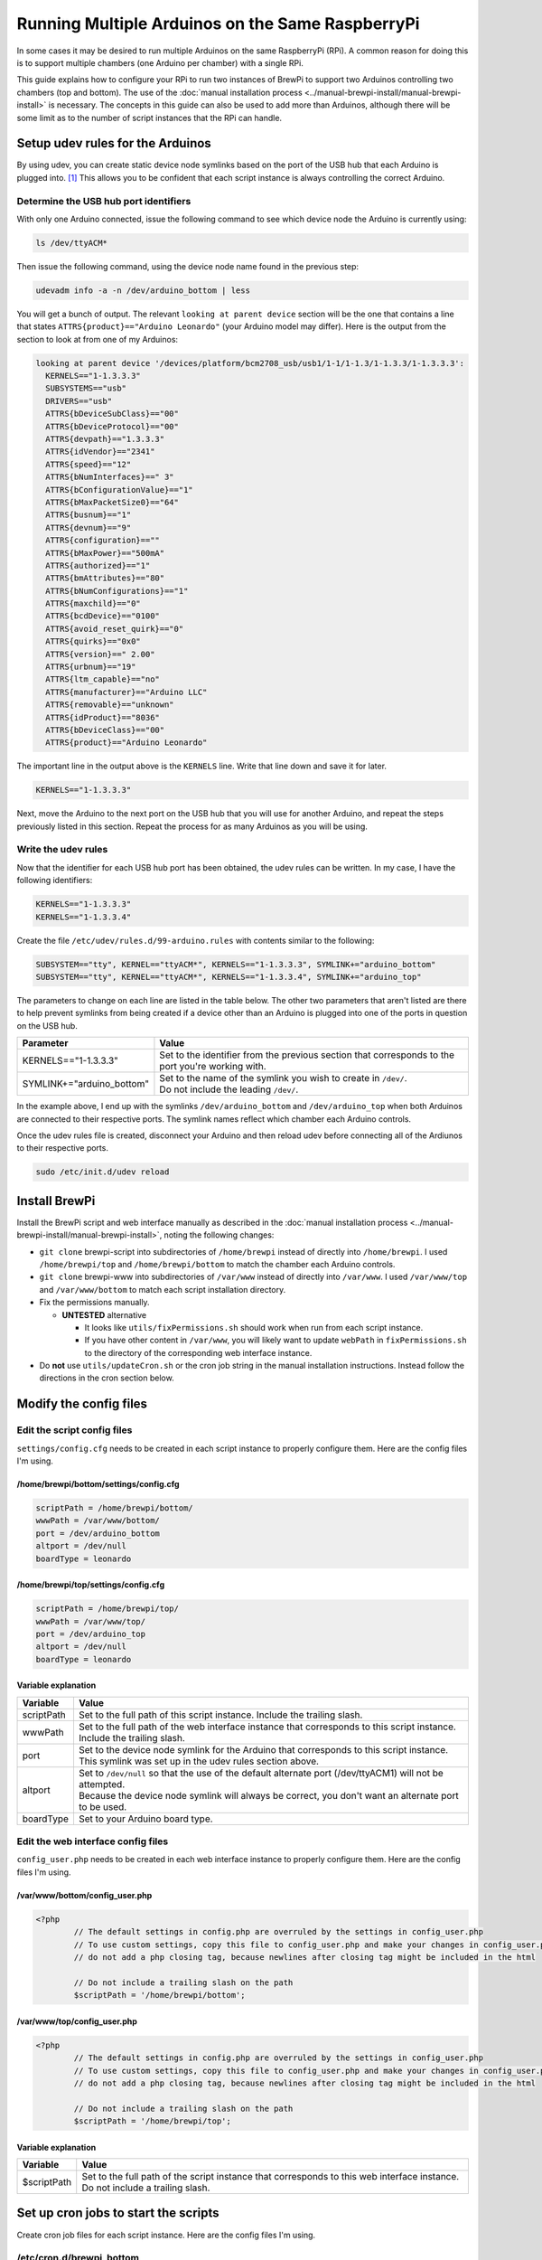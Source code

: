 Running Multiple Arduinos on the Same RaspberryPi
=================================================
In some cases it may be desired to run multiple Arduinos on the same RaspberryPi (RPi).  A common reason for doing this is to support multiple chambers (one Arduino per chamber) with a single RPi.

This guide explains how to configure your RPi to run two instances of BrewPi to support two Arduinos controlling two chambers (top and bottom).  The use of the :doc:`manual installation process <../manual-brewpi-install/manual-brewpi-install>` is necessary.  The concepts in this guide can also be used to add more than Arduinos, although there will be some limit as to the number of script instances that the RPi can handle.

Setup udev rules for the Arduinos
---------------------------------
By using udev, you can create static device node symlinks based on the port of the USB hub that each Arduino is plugged into. [#]_  This allows you to be confident that each script instance is always controlling the correct Arduino.

Determine the USB hub port identifiers
""""""""""""""""""""""""""""""""""""""
With only one Arduino connected, issue the following command to see which device node the Arduino is currently using:

.. code-block:: bash

    ls /dev/ttyACM*

Then issue the following command, using the device node name found in the previous step:

.. code-block:: bash

    udevadm info -a -n /dev/arduino_bottom | less

You will get a bunch of output.  The relevant ``looking at parent device`` section will be the one that contains a line that states ``ATTRS{product}=="Arduino Leonardo"`` (your Arduino model may differ).  Here is the output from the section to look at from one of my Arduinos:

.. code-block:: none

      looking at parent device '/devices/platform/bcm2708_usb/usb1/1-1/1-1.3/1-1.3.3/1-1.3.3.3':
        KERNELS=="1-1.3.3.3"
        SUBSYSTEMS=="usb"
        DRIVERS=="usb"
        ATTRS{bDeviceSubClass}=="00"
        ATTRS{bDeviceProtocol}=="00"
        ATTRS{devpath}=="1.3.3.3"
        ATTRS{idVendor}=="2341"
        ATTRS{speed}=="12"
        ATTRS{bNumInterfaces}==" 3"
        ATTRS{bConfigurationValue}=="1"
        ATTRS{bMaxPacketSize0}=="64"
        ATTRS{busnum}=="1"
        ATTRS{devnum}=="9"
        ATTRS{configuration}==""
        ATTRS{bMaxPower}=="500mA"
        ATTRS{authorized}=="1"
        ATTRS{bmAttributes}=="80"
        ATTRS{bNumConfigurations}=="1"
        ATTRS{maxchild}=="0"
        ATTRS{bcdDevice}=="0100"
        ATTRS{avoid_reset_quirk}=="0"
        ATTRS{quirks}=="0x0"
        ATTRS{version}==" 2.00"
        ATTRS{urbnum}=="19"
        ATTRS{ltm_capable}=="no"
        ATTRS{manufacturer}=="Arduino LLC"
        ATTRS{removable}=="unknown"
        ATTRS{idProduct}=="8036"
        ATTRS{bDeviceClass}=="00"
        ATTRS{product}=="Arduino Leonardo"

The important line in the output above is the ``KERNELS`` line.  Write that line down and save it for later.

.. code-block:: none

    KERNELS=="1-1.3.3.3"

Next, move the Arduino to the next port on the USB hub that you will use for another Arduino, and repeat the steps previously listed in this section.  Repeat the process for as many Arduinos as you will be using.

Write the udev rules
""""""""""""""""""""
Now that the identifier for each USB hub port has been obtained, the udev rules can be written.  In my case, I have the following identifiers:

.. code-block:: none

    KERNELS=="1-1.3.3.3"
    KERNELS=="1-1.3.3.4"

Create the file ``/etc/udev/rules.d/99-arduino.rules`` with contents similar to the following:

.. code-block:: none

    SUBSYSTEM=="tty", KERNEL=="ttyACM*", KERNELS=="1-1.3.3.3", SYMLINK+="arduino_bottom"
    SUBSYSTEM=="tty", KERNEL=="ttyACM*", KERNELS=="1-1.3.3.4", SYMLINK+="arduino_top"

The parameters to change on each line are listed in the table below.  The other two parameters that aren't listed are there to help prevent symlinks from being created if a device other than an Arduino is plugged into one of the ports in question on the USB hub.

+-------------------------------+-----------------------------------------------------------------------------------------------------+
| Parameter                     | Value                                                                                               |
+===============================+=====================================================================================================+
| KERNELS=="1-1.3.3.3"          | | Set to the identifier from the previous section that corresponds to the port you're working with. |
+-------------------------------+-----------------------------------------------------------------------------------------------------+
| SYMLINK+="arduino_bottom"     | | Set to the name of the symlink you wish to create in ``/dev/``.                                   |
|                               | | Do not include the leading ``/dev/``.                                                             |
+-------------------------------+-----------------------------------------------------------------------------------------------------+

In the example above, I end up with the symlinks ``/dev/arduino_bottom`` and ``/dev/arduino_top`` when both Arduinos are connected to their respective ports.  The symlink names reflect which chamber each Arduino controls.

Once the udev rules file is created, disconnect your Arduino and then reload udev before connecting all of the Ardiunos to their respective ports.

.. code-block:: bash

    sudo /etc/init.d/udev reload

Install BrewPi
--------------
Install the BrewPi script and web interface manually as described in the :doc:`manual installation process <../manual-brewpi-install/manual-brewpi-install>`, noting the following changes:

* ``git clone`` brewpi-script into subdirectories of ``/home/brewpi`` instead of directly into ``/home/brewpi``.  I used ``/home/brewpi/top`` and ``/home/brewpi/bottom`` to match the chamber each Arduino controls.
* ``git clone`` brewpi-www into subdirectories of ``/var/www`` instead of directly into ``/var/www``.  I used ``/var/www/top`` and ``/var/www/bottom`` to match each script installation directory.
* Fix the permissions manually.

  * **UNTESTED** alternative
  
    * It looks like ``utils/fixPermissions.sh`` should work when run from each script instance.
    * If you have other content in ``/var/www``, you will likely want to update ``webPath`` in ``fixPermissions.sh`` to the directory of the corresponding web interface instance.

* Do  **not** use ``utils/updateCron.sh`` or the cron job string in the manual installation instructions.  Instead follow the directions in the cron section below.

Modify the config files
-----------------------

Edit the script config files
""""""""""""""""""""""""""""
``settings/config.cfg`` needs to be created in each script instance to properly configure them.  Here are the config files I'm using.

/home/brewpi/bottom/settings/config.cfg
'''''''''''''''''''''''''''''''''''''''

.. code-block:: python

    scriptPath = /home/brewpi/bottom/
    wwwPath = /var/www/bottom/
    port = /dev/arduino_bottom
    altport = /dev/null
    boardType = leonardo

/home/brewpi/top/settings/config.cfg
''''''''''''''''''''''''''''''''''''

.. code-block:: python

    scriptPath = /home/brewpi/top/
    wwwPath = /var/www/top/
    port = /dev/arduino_top
    altport = /dev/null
    boardType = leonardo

Variable explanation
''''''''''''''''''''

+------------+------------------------------------------------------------------------------------------------------------------------------------------------------+
| Variable   | Value                                                                                                                                                |
+============+======================================================================================================================================================+
| scriptPath | | Set to the full path of this script instance.  Include the trailing slash.                                                                         |
+------------+------------------------------------------------------------------------------------------------------------------------------------------------------+
| wwwPath    | | Set to the full path of the web interface instance that corresponds to this script instance.  Include the trailing slash.                          |
+------------+------------------------------------------------------------------------------------------------------------------------------------------------------+
| port       | | Set to the device node symlink for the Arduino that corresponds to this script instance.  This symlink was set up in the udev rules section above. |
+------------+------------------------------------------------------------------------------------------------------------------------------------------------------+
| altport    | | Set to ``/dev/null`` so that the use of the default alternate port (/dev/ttyACM1) will not be attempted.                                           |
|            | | Because the device node symlink will always be correct, you don't want an alternate port to be used.                                               |
+------------+------------------------------------------------------------------------------------------------------------------------------------------------------+
| boardType  | | Set to your Arduino board type.                                                                                                                    |
+------------+------------------------------------------------------------------------------------------------------------------------------------------------------+

Edit the web interface config files
"""""""""""""""""""""""""""""""""""
``config_user.php`` needs to be created in each web interface instance to properly configure them.  Here are the config files I'm using.

/var/www/bottom/config_user.php
'''''''''''''''''''''''''''''''

.. code-block:: php

    <?php
            // The default settings in config.php are overruled by the settings in config_user.php
            // To use custom settings, copy this file to config_user.php and make your changes in config_user.php
            // do not add a php closing tag, because newlines after closing tag might be included in the html

            // Do not include a trailing slash on the path
            $scriptPath = '/home/brewpi/bottom';

/var/www/top/config_user.php
''''''''''''''''''''''''''''

.. code-block:: php

    <?php
            // The default settings in config.php are overruled by the settings in config_user.php
            // To use custom settings, copy this file to config_user.php and make your changes in config_user.php
            // do not add a php closing tag, because newlines after closing tag might be included in the html

            // Do not include a trailing slash on the path
            $scriptPath = '/home/brewpi/top';

Variable explanation
''''''''''''''''''''

+-------------+----------------------------------------------------------------------------------------------------------------------------------+
| Variable    | Value                                                                                                                            |
+=============+==================================================================================================================================+
| $scriptPath | | Set to the full path of the script instance that corresponds to this web interface instance.  Do not include a trailing slash. |
+-------------+----------------------------------------------------------------------------------------------------------------------------------+

Set up cron jobs to start the scripts
-------------------------------------
Create cron job files for each script instance.  Here are the config files I'm using.

/etc/cron.d/brewpi_bottom
"""""""""""""""""""""""""

.. code-block:: none

    PYTHON=/usr/bin/python
    SCRIPTPATH=/home/brewpi/bottom

    * * * * * brewpi $PYTHON $SCRIPTPATH/brewpi.py --config $SCRIPTPATH/settings/config.cfg --checkstartuponly --dontrunfile; [ $? != 0 ] && $PYTHON -u $SCRIPTPATH/brewpi.py --config $SCRIPTPATH/settings/config.cfg 1>$SCRIPTPATH/logs/stdout.txt 2>>$SCRIPTPATH/logs/stderr.txt &

/etc/cron.d/brewpi_top
""""""""""""""""""""""

.. code-block:: none

    PYTHON=/usr/bin/python
    SCRIPTPATH=/home/brewpi/top

    * * * * * brewpi $PYTHON $SCRIPTPATH/brewpi.py --config $SCRIPTPATH/settings/config.cfg --checkstartuponly --dontrunfile; [ $? != 0 ] && $PYTHON -u $SCRIPTPATH/brewpi.py --config $SCRIPTPATH/settings/config.cfg 1>$SCRIPTPATH/logs/stdout.txt 2>>$SCRIPTPATH/logs/stderr.txt &

Variable and command explanation
""""""""""""""""""""""""""""""""

+------------+--------------------------------------------------------------------------------------------------------------------+
| Variable   | Value                                                                                                              |
+============+====================================================================================================================+
| PYTHON     | | Set to the full path of the Python binary.                                                                       |
+------------+--------------------------------------------------------------------------------------------------------------------+
| SCRIPTPATH | | Set to the full path of the script instance that corresponds to this cron job.  Do not include a trailing slash. |
+------------+--------------------------------------------------------------------------------------------------------------------+

``--config $SCRIPTPATH/settings/config.cfg`` is specified for both invocations of the script in the cron job so that BrewPi's process monitoring can see that each script instance is unique.  For a description of the rest of the items in the cron job command, see the :doc:`manual installation process cron job page <../manual-brewpi-install/setting-up-cron>`.

Updating
--------
I have not investigated whether it is safe to use the updater script from ``brewpi-tools``, so at this point I would recommend doing updates manually.

References
----------
.. [#] `How to distinguish between identical USB-to-serial adapters? - Ask Ubuntu <http://askubuntu.com/a/50412>`_
